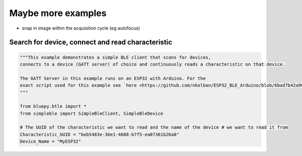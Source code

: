 Maybe more examples
===================

- snap in image within the acquisition cycle (eg autofocus)


Search for device, connect and read characteristic
**************************************************
.. code-block:: python

    """This example demonstrates a simple BLE client that scans for devices,
    connects to a device (GATT server) of choice and continuously reads a characteristic on that device.

    The GATT Server in this example runs on an ESP32 with Arduino. For the
    exact script used for this example see `here <https://github.com/nkolban/ESP32_BLE_Arduino/blob/6bad7b42a96f0aa493323ef4821a8efb0e8815f2/examples/BLE_notify/BLE_notify.ino/>`_
    """

    from bluepy.btle import *
    from simpleble import SimpleBleClient, SimpleBleDevice

    # The UUID of the characteristic we want to read and the name of the device # we want to read it from
    Characteristic_UUID = "beb5483e-36e1-4688-b7f5-ea07361b26a8"
    Device_Name = "MyESP32"